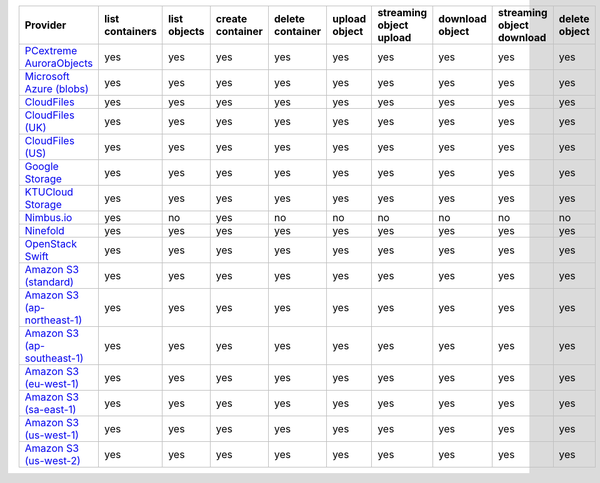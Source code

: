 .. NOTE: This file has been generated automatically using generate_provider_feature_matrix_table.py script, don't manually edit it

============================= =============== ============ ================ ================ ============= ======================= =============== ========================= =============
Provider                      list containers list objects create container delete container upload object streaming object upload download object streaming object download delete object
============================= =============== ============ ================ ================ ============= ======================= =============== ========================= =============
`PCextreme AuroraObjects`_    yes             yes          yes              yes              yes           yes                     yes             yes                       yes          
`Microsoft Azure (blobs)`_    yes             yes          yes              yes              yes           yes                     yes             yes                       yes          
`CloudFiles`_                 yes             yes          yes              yes              yes           yes                     yes             yes                       yes          
`CloudFiles (UK)`_            yes             yes          yes              yes              yes           yes                     yes             yes                       yes          
`CloudFiles (US)`_            yes             yes          yes              yes              yes           yes                     yes             yes                       yes          
`Google Storage`_             yes             yes          yes              yes              yes           yes                     yes             yes                       yes          
`KTUCloud Storage`_           yes             yes          yes              yes              yes           yes                     yes             yes                       yes          
`Nimbus.io`_                  yes             no           yes              no               no            no                      no              no                        no           
`Ninefold`_                   yes             yes          yes              yes              yes           yes                     yes             yes                       yes          
`OpenStack Swift`_            yes             yes          yes              yes              yes           yes                     yes             yes                       yes          
`Amazon S3 (standard)`_       yes             yes          yes              yes              yes           yes                     yes             yes                       yes          
`Amazon S3 (ap-northeast-1)`_ yes             yes          yes              yes              yes           yes                     yes             yes                       yes          
`Amazon S3 (ap-southeast-1)`_ yes             yes          yes              yes              yes           yes                     yes             yes                       yes          
`Amazon S3 (eu-west-1)`_      yes             yes          yes              yes              yes           yes                     yes             yes                       yes          
`Amazon S3 (sa-east-1)`_      yes             yes          yes              yes              yes           yes                     yes             yes                       yes          
`Amazon S3 (us-west-1)`_      yes             yes          yes              yes              yes           yes                     yes             yes                       yes          
`Amazon S3 (us-west-2)`_      yes             yes          yes              yes              yes           yes                     yes             yes                       yes          
============================= =============== ============ ================ ================ ============= ======================= =============== ========================= =============

.. _`PCextreme AuroraObjects`: https://www.pcextreme.nl/en/aurora/objects
.. _`Microsoft Azure (blobs)`: http://windows.azure.com/
.. _`CloudFiles`: http://www.rackspace.com/
.. _`CloudFiles (UK)`: http://www.rackspace.com/
.. _`CloudFiles (US)`: http://www.rackspace.com/
.. _`Google Storage`: http://cloud.google.com/
.. _`KTUCloud Storage`: http://www.rackspace.com/
.. _`Nimbus.io`: https://nimbus.io/
.. _`Ninefold`: http://ninefold.com/
.. _`OpenStack Swift`: http://www.rackspace.com/
.. _`Amazon S3 (standard)`: http://aws.amazon.com/s3/
.. _`Amazon S3 (ap-northeast-1)`: http://aws.amazon.com/s3/
.. _`Amazon S3 (ap-southeast-1)`: http://aws.amazon.com/s3/
.. _`Amazon S3 (eu-west-1)`: http://aws.amazon.com/s3/
.. _`Amazon S3 (sa-east-1)`: http://aws.amazon.com/s3/
.. _`Amazon S3 (us-west-1)`: http://aws.amazon.com/s3/
.. _`Amazon S3 (us-west-2)`: http://aws.amazon.com/s3/
